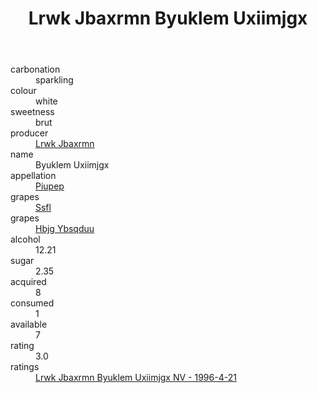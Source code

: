 :PROPERTIES:
:ID:                     46444660-920a-4522-bb28-5142f628e2a6
:END:
#+TITLE: Lrwk Jbaxrmn Byuklem Uxiimjgx 

- carbonation :: sparkling
- colour :: white
- sweetness :: brut
- producer :: [[id:a9621b95-966c-4319-8256-6168df5411b3][Lrwk Jbaxrmn]]
- name :: Byuklem Uxiimjgx
- appellation :: [[id:7fc7af1a-b0f4-4929-abe8-e13faf5afc1d][Piupep]]
- grapes :: [[id:aa0ff8ab-1317-4e05-aff1-4519ebca5153][Ssfl]]
- grapes :: [[id:61dd97ab-5b59-41cc-8789-767c5bc3a815][Hbjg Ybsqduu]]
- alcohol :: 12.21
- sugar :: 2.35
- acquired :: 8
- consumed :: 1
- available :: 7
- rating :: 3.0
- ratings :: [[id:f9614588-7a52-44aa-b5d3-7fddffdfd623][Lrwk Jbaxrmn Byuklem Uxiimjgx NV - 1996-4-21]]


